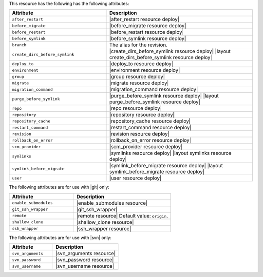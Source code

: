.. The contents of this file are included in multiple topics.
.. This file should not be changed in a way that hinders its ability to appear in multiple documentation sets.

This resource has the following has the following attributes:

.. list-table::
   :widths: 200 300
   :header-rows: 1

   * - Attribute
     - Description
   * - ``after_restart``
     - |after_restart resource deploy|
   * - ``before_migrate``
     - |before_migrate resource deploy|
   * - ``before_restart``
     - |before_restart resource deploy|
   * - ``before_symlink``
     - |before_symlink resource deploy|
   * - ``branch``
     - The alias for the revision.
   * - ``create_dirs_before_symlink``
     - |create_dirs_before_symlink resource deploy| |layout create_dirs_before_symlink resource deploy|
   * - ``deploy_to``
     - |deploy_to resource deploy|
   * - ``environment``
     - |environment resource deploy|
   * - ``group``
     - |group resource deploy|
   * - ``migrate``
     - |migrate resource deploy|
   * - ``migration_command``
     - |migration_command resource deploy|
   * - ``purge_before_symlink``
     - |purge_before_symlink resource deploy| |layout purge_before_symlink resource deploy|
   * - ``repo``
     - |repo resource deploy|
   * - ``repository``
     - |repository resource deploy|
   * - ``repository_cache``
     - |repository_cache resource deploy|
   * - ``restart_command``
     - |restart_command resource deploy|
   * - ``revision``
     - |revision resource deploy|
   * - ``rollback_on_error``
     - |rollback_on_error resource deploy|
   * - ``scm_provider``
     - |scm_provider resource deploy|
   * - ``symlinks``
     - |symlinks resource deploy| |layout symlinks resource deploy|
   * - ``symlink_before_migrate``
     - |symlink_before_migrate resource deploy| |layout symlink_before_migrate resource deploy|
   * - ``user``
     - |user resource deploy|

The following attributes are for use with |git| only:

.. list-table::
   :widths: 200 300
   :header-rows: 1

   * - Attribute
     - Description
   * - ``enable_submodules``
     - |enable_submodules resource|
   * - ``git_ssh_wrapper``
     - |git_ssh_wrapper|
   * - ``remote``
     - |remote resource| Default value: ``origin``.
   * - ``shallow_clone``
     - |shallow_clone resource|
   * - ``ssh_wrapper``
     - |ssh_wrapper resource|

The following attributes are for use with |svn| only:

.. list-table::
   :widths: 200 300
   :header-rows: 1

   * - Attribute
     - Description
   * - ``svn_arguments``
     - |svn_arguments resource|
   * - ``svn_password``
     - |svn_password resource|
   * - ``svn_username``
     - |svn_username resource|

